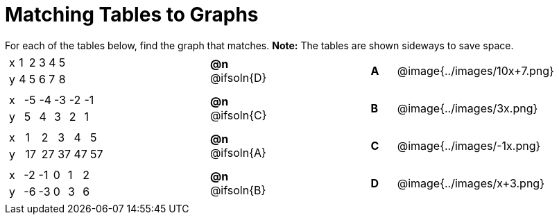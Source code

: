 = Matching Tables to Graphs

++++
<style>
#content .literalblock {margin-bottom: 0px;}
#content p {margin: 0px;}
.solution::before{ content: ' → '; }
</style>
++++

For each of the tables below, find the graph that matches. *Note:* The tables are shown sideways to save space.


// Source file for these images is available at
// https://www.desmos.com/calculator/uhmjcr95pc

[.FillVerticalSpace, cols="<.^8a,^.^2a,4,^.^1a,^.^8a", stripes="none", grid="none", frame="none"]
|===

|
[.sideways-pyret-table]
!===
! x ! 1 ! 2 ! 3 ! 4 ! 5
! y ! 4 ! 5 ! 6 ! 7 ! 8
!===
|*@n* @ifsoln{D} ||*A*
| @image{../images/10x+7.png}


|
[.sideways-pyret-table]
!===
! x ! -5 ! -4 ! -3 ! -2 ! -1
! y !  5 !  4 !  3 !  2 !  1
!===
|*@n* @ifsoln{C} ||*B*
| @image{../images/3x.png}


|
[.sideways-pyret-table]
!===
! x !  1 !  2 !  3 !  4 !  5
! y ! 17 ! 27 ! 37 ! 47 ! 57
!===
|*@n* @ifsoln{A}||*C*
| @image{../images/-1x.png}


|
[.sideways-pyret-table]
!===
! x ! -2 ! -1 ! 0 ! 1 ! 2
! y ! -6 ! -3 ! 0 ! 3 ! 6
!===
|*@n* @ifsoln{B}||*D*
| @image{../images/x+3.png}

|===
